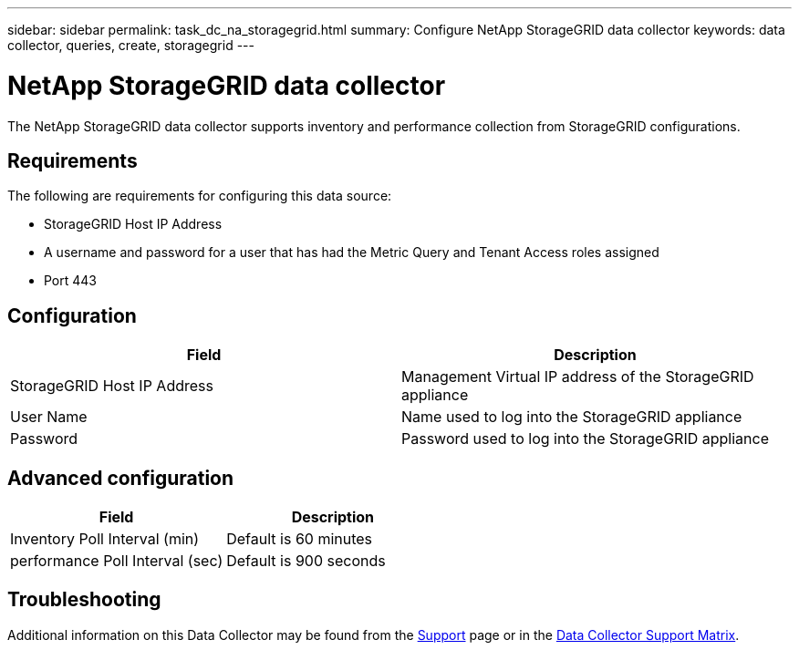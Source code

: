 ---
sidebar: sidebar
permalink: task_dc_na_storagegrid.html
summary: Configure NetApp StorageGRID data collector
keywords: data collector, queries, create, storagegrid
---

= NetApp StorageGRID data collector

:toc: macro
:hardbreaks:
:toclevels: 2
:nofooter:
:icons: font
:linkattrs:
:imagesdir: ./media/

[.lead]

The NetApp StorageGRID data collector supports inventory and performance collection from StorageGRID configurations. 

== Requirements

The following are requirements for configuring this data source:

* StorageGRID Host IP Address
* A username and password for a user that has had the Metric Query and Tenant Access roles assigned
* Port 443

== Configuration

[cols=2*, options="header", cols"50,50"]
|===
|Field|Description
|StorageGRID Host IP Address |Management Virtual IP address of the StorageGRID appliance
|User Name |Name used to log into the StorageGRID appliance
|Password |Password used to log into the StorageGRID appliance
|===

== Advanced configuration

[cols=2*, options="header", cols"50,50"]
|===
|Field|Description
|Inventory Poll Interval (min) |Default is 60 minutes
|performance Poll Interval (sec)|Default is 900 seconds
|===

           
== Troubleshooting

Additional information on this Data Collector may be found from the link:concept_requesting_support.html[Support] page or in the link:https://docs.netapp.com/us-en/cloudinsights/CloudInsightsDataCollectorSupportMatrix.pdf[Data Collector Support Matrix].

